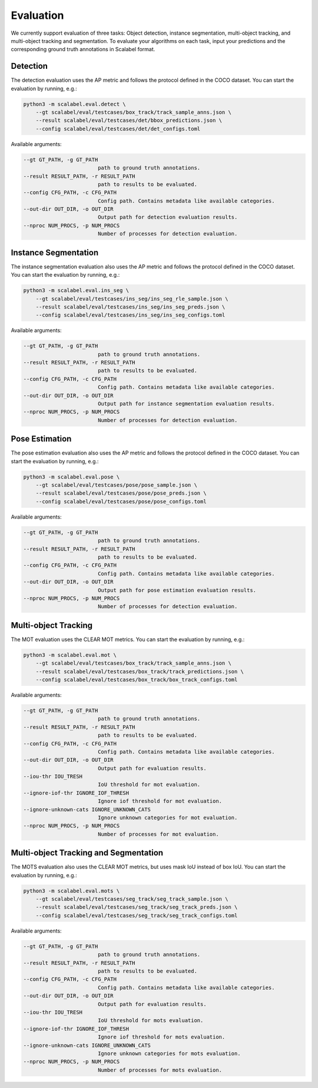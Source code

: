 Evaluation
===================

We currently support evaluation of three tasks: Object detection, instance segmentation, multi-object
tracking, and multi-object tracking and segmentation.
To evaluate your algorithms on each task, input your predictions and the
corresponding ground truth annotations in Scalabel format.

Detection
-----------------
The detection evaluation uses the AP metric and follows the protocol defined
in the COCO dataset. You can start the evaluation by running, e.g.:

.. code-block:: bash

    python3 -m scalabel.eval.detect \
        --gt scalabel/eval/testcases/box_track/track_sample_anns.json \
        --result scalabel/eval/testcases/det/bbox_predictions.json \
        --config scalabel/eval/testcases/det/det_configs.toml


Available arguments:

.. code-block:: bash

    --gt GT_PATH, -g GT_PATH
                            path to ground truth annotations.
    --result RESULT_PATH, -r RESULT_PATH
                            path to results to be evaluated.
    --config CFG_PATH, -c CFG_PATH
                            Config path. Contains metadata like available categories.
    --out-dir OUT_DIR, -o OUT_DIR
                            Output path for detection evaluation results.
    --nproc NUM_PROCS, -p NUM_PROCS
                            Number of processes for detection evaluation.


Instance Segmentation
-----------------------
The instance segmentation evaluation also uses the AP metric and follows the protocol defined
in the COCO dataset. You can start the evaluation by running, e.g.:

.. code-block:: bash

    python3 -m scalabel.eval.ins_seg \
        --gt scalabel/eval/testcases/ins_seg/ins_seg_rle_sample.json \
        --result scalabel/eval/testcases/ins_seg/ins_seg_preds.json \
        --config scalabel/eval/testcases/ins_seg/ins_seg_configs.toml


Available arguments:

.. code-block:: bash

    --gt GT_PATH, -g GT_PATH
                            path to ground truth annotations.
    --result RESULT_PATH, -r RESULT_PATH
                            path to results to be evaluated.
    --config CFG_PATH, -c CFG_PATH
                            Config path. Contains metadata like available categories.
    --out-dir OUT_DIR, -o OUT_DIR
                            Output path for instance segmentation evaluation results.
    --nproc NUM_PROCS, -p NUM_PROCS
                            Number of processes for detection evaluation.


Pose Estimation
-----------------
The pose estimation evaluation also uses the AP metric and follows the protocol defined
in the COCO dataset. You can start the evaluation by running, e.g.:

.. code-block:: bash

    python3 -m scalabel.eval.pose \
        --gt scalabel/eval/testcases/pose/pose_sample.json \
        --result scalabel/eval/testcases/pose/pose_preds.json \
        --config scalabel/eval/testcases/pose/pose_configs.toml


Available arguments:

.. code-block:: bash

    --gt GT_PATH, -g GT_PATH
                            path to ground truth annotations.
    --result RESULT_PATH, -r RESULT_PATH
                            path to results to be evaluated.
    --config CFG_PATH, -c CFG_PATH
                            Config path. Contains metadata like available categories.
    --out-dir OUT_DIR, -o OUT_DIR
                            Output path for pose estimation evaluation results.
    --nproc NUM_PROCS, -p NUM_PROCS
                            Number of processes for detection evaluation.


Multi-object Tracking
----------------------
The MOT evaluation uses the CLEAR MOT metrics. You can start the evaluation
by running, e.g.:

.. code-block:: bash

    python3 -m scalabel.eval.mot \
        --gt scalabel/eval/testcases/box_track/track_sample_anns.json \
        --result scalabel/eval/testcases/box_track/track_predictions.json \
        --config scalabel/eval/testcases/box_track/box_track_configs.toml

Available arguments:

.. code-block:: bash

    --gt GT_PATH, -g GT_PATH
                            path to ground truth annotations.
    --result RESULT_PATH, -r RESULT_PATH
                            path to results to be evaluated.
    --config CFG_PATH, -c CFG_PATH
                            Config path. Contains metadata like available categories.
    --out-dir OUT_DIR, -o OUT_DIR
                            Output path for evaluation results.
    --iou-thr IOU_TRESH
                            IoU threshold for mot evaluation.
    --ignore-iof-thr IGNORE_IOF_THRESH
                            Ignore iof threshold for mot evaluation.
    --ignore-unknown-cats IGNORE_UNKNOWN_CATS
                            Ignore unknown categories for mot evaluation.
    --nproc NUM_PROCS, -p NUM_PROCS
                            Number of processes for mot evaluation.


Multi-object Tracking and Segmentation
----------------------------------------
The MOTS evaluation also uses the CLEAR MOT metrics, but uses mask IoU instead of box IoU. You can start the evaluation
by running, e.g.:

.. code-block:: bash

    python3 -m scalabel.eval.mots \
        --gt scalabel/eval/testcases/seg_track/seg_track_sample.json \
        --result scalabel/eval/testcases/seg_track/seg_track_preds.json \
        --config scalabel/eval/testcases/seg_track/seg_track_configs.toml

Available arguments:

.. code-block:: bash

    --gt GT_PATH, -g GT_PATH
                            path to ground truth annotations.
    --result RESULT_PATH, -r RESULT_PATH
                            path to results to be evaluated.
    --config CFG_PATH, -c CFG_PATH
                            Config path. Contains metadata like available categories.
    --out-dir OUT_DIR, -o OUT_DIR
                            Output path for evaluation results.
    --iou-thr IOU_TRESH
                            IoU threshold for mots evaluation.
    --ignore-iof-thr IGNORE_IOF_THRESH
                            Ignore iof threshold for mots evaluation.
    --ignore-unknown-cats IGNORE_UNKNOWN_CATS
                            Ignore unknown categories for mots evaluation.
    --nproc NUM_PROCS, -p NUM_PROCS
                            Number of processes for mots evaluation.
